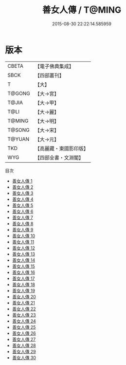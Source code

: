 #+TITLE: 善女人傳 / T@MING

#+DATE: 2015-08-30 22:22:14.585959
* 版本
 |     CBETA|【電子佛典集成】|
 |      SBCK|【四部叢刊】  |
 |         T|【大】     |
 |    T@GONG|【大→宮】   |
 |     T@JIA|【大→甲】   |
 |      T@LI|【大→麗】   |
 |    T@MING|【大→明】   |
 |    T@SONG|【大→宋】   |
 |    T@YUAN|【大→元】   |
 |       TKD|【高麗藏・東國影印版】|
 |       WYG|【四部全書・文淵閣】|
目次
 - [[file:KR6r0138_001.txt][善女人傳 1]]
 - [[file:KR6r0138_002.txt][善女人傳 2]]
 - [[file:KR6r0138_003.txt][善女人傳 3]]
 - [[file:KR6r0138_004.txt][善女人傳 4]]
 - [[file:KR6r0138_005.txt][善女人傳 5]]
 - [[file:KR6r0138_006.txt][善女人傳 6]]
 - [[file:KR6r0138_007.txt][善女人傳 7]]
 - [[file:KR6r0138_008.txt][善女人傳 8]]
 - [[file:KR6r0138_009.txt][善女人傳 9]]
 - [[file:KR6r0138_010.txt][善女人傳 10]]
 - [[file:KR6r0138_011.txt][善女人傳 11]]
 - [[file:KR6r0138_012.txt][善女人傳 12]]
 - [[file:KR6r0138_013.txt][善女人傳 13]]
 - [[file:KR6r0138_014.txt][善女人傳 14]]
 - [[file:KR6r0138_015.txt][善女人傳 15]]
 - [[file:KR6r0138_016.txt][善女人傳 16]]
 - [[file:KR6r0138_017.txt][善女人傳 17]]
 - [[file:KR6r0138_018.txt][善女人傳 18]]
 - [[file:KR6r0138_019.txt][善女人傳 19]]
 - [[file:KR6r0138_020.txt][善女人傳 20]]
 - [[file:KR6r0138_021.txt][善女人傳 21]]
 - [[file:KR6r0138_022.txt][善女人傳 22]]
 - [[file:KR6r0138_023.txt][善女人傳 23]]
 - [[file:KR6r0138_024.txt][善女人傳 24]]
 - [[file:KR6r0138_025.txt][善女人傳 25]]
 - [[file:KR6r0138_026.txt][善女人傳 26]]
 - [[file:KR6r0138_027.txt][善女人傳 27]]
 - [[file:KR6r0138_028.txt][善女人傳 28]]
 - [[file:KR6r0138_029.txt][善女人傳 29]]
 - [[file:KR6r0138_030.txt][善女人傳 30]]
